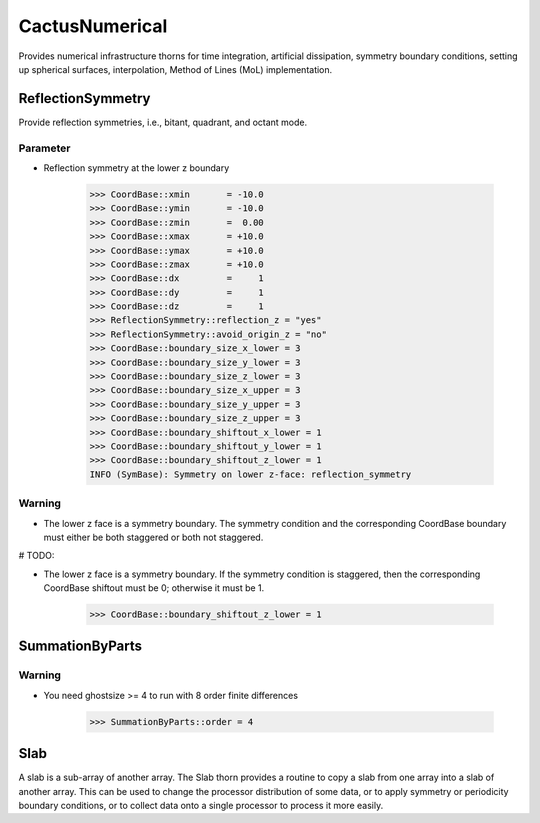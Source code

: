 CactusNumerical
=================
Provides numerical infrastructure thorns for time integration, artificial dissipation, symmetry boundary conditions, setting up spherical surfaces, interpolation, Method of Lines (MoL) implementation.

ReflectionSymmetry
-------------------
Provide reflection symmetries, i.e., bitant, quadrant, and octant mode.

Parameter
^^^^^^^^^^
* Reflection symmetry at the lower z boundary

    >>> CoordBase::xmin       = -10.0
    >>> CoordBase::ymin       = -10.0
    >>> CoordBase::zmin       =  0.00
    >>> CoordBase::xmax       = +10.0
    >>> CoordBase::ymax       = +10.0
    >>> CoordBase::zmax       = +10.0
    >>> CoordBase::dx         =     1
    >>> CoordBase::dy         =     1
    >>> CoordBase::dz         =     1
    >>> ReflectionSymmetry::reflection_z = "yes"
    >>> ReflectionSymmetry::avoid_origin_z = "no"
    >>> CoordBase::boundary_size_x_lower = 3
    >>> CoordBase::boundary_size_y_lower = 3
    >>> CoordBase::boundary_size_z_lower = 3
    >>> CoordBase::boundary_size_x_upper = 3
    >>> CoordBase::boundary_size_y_upper = 3
    >>> CoordBase::boundary_size_z_upper = 3
    >>> CoordBase::boundary_shiftout_x_lower = 1
    >>> CoordBase::boundary_shiftout_y_lower = 1
    >>> CoordBase::boundary_shiftout_z_lower = 1
    INFO (SymBase): Symmetry on lower z-face: reflection_symmetry

    .. figure:: ./picture/reflection_z.png

Warning
^^^^^^^^^^
* The lower z face is a symmetry boundary.  The symmetry condition and the corresponding CoordBase boundary must either be both staggered or both not staggered.

# TODO:

* The lower z face is a symmetry boundary.  If the symmetry condition is staggered, then the corresponding CoordBase shiftout must be 0; otherwise it must be 1.

    >>> CoordBase::boundary_shiftout_z_lower = 1




SummationByParts
-----------------
Warning
^^^^^^^^
* You need ghostsize >= 4 to run with 8 order finite differences

    >>> SummationByParts::order = 4


Slab
-------
A slab is a sub-array of another array. The Slab thorn provides a routine to copy a slab from one array into a slab of another array. This can be used to change the processor distribution of some data, or to apply symmetry or periodicity boundary conditions, or to collect data onto a single processor to process it more easily.